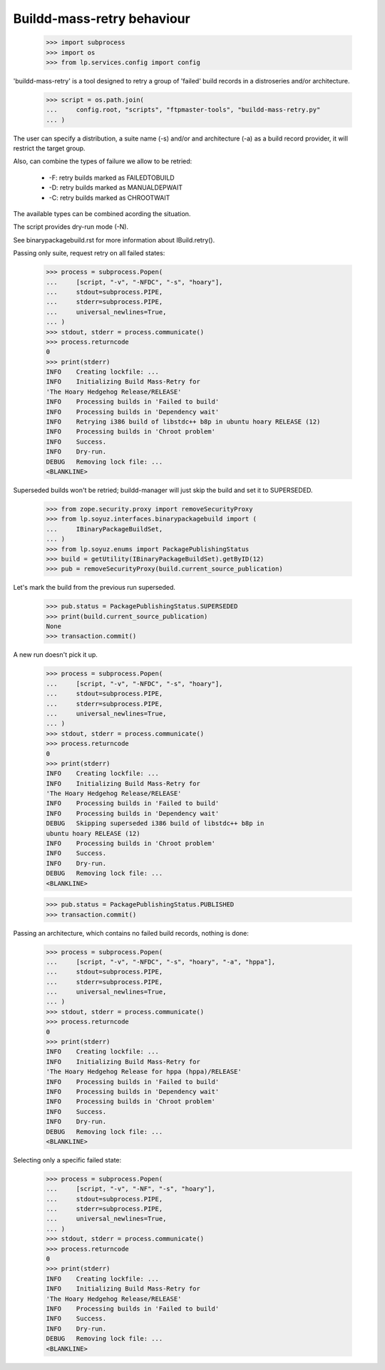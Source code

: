 Buildd-mass-retry behaviour
===========================

    >>> import subprocess
    >>> import os
    >>> from lp.services.config import config

'buildd-mass-retry' is a tool designed to retry a group of 'failed'
build records in a distroseries and/or architecture.

    >>> script = os.path.join(
    ...     config.root, "scripts", "ftpmaster-tools", "buildd-mass-retry.py"
    ... )

The user can specify a distribution, a suite name (-s) and/or and
architecture (-a) as a build record provider, it will restrict the
target group.

Also, can combine the types of failure we allow to be retried:

 * -F: retry builds marked as FAILEDTOBUILD
 * -D: retry builds marked as MANUALDEPWAIT
 * -C: retry builds marked as CHROOTWAIT

The available types can be combined acording the situation.

The script provides dry-run mode (-N).

See binarypackagebuild.rst for more information about IBuild.retry().

Passing only suite, request retry on all failed states:

    >>> process = subprocess.Popen(
    ...     [script, "-v", "-NFDC", "-s", "hoary"],
    ...     stdout=subprocess.PIPE,
    ...     stderr=subprocess.PIPE,
    ...     universal_newlines=True,
    ... )
    >>> stdout, stderr = process.communicate()
    >>> process.returncode
    0
    >>> print(stderr)
    INFO    Creating lockfile: ...
    INFO    Initializing Build Mass-Retry for
    'The Hoary Hedgehog Release/RELEASE'
    INFO    Processing builds in 'Failed to build'
    INFO    Processing builds in 'Dependency wait'
    INFO    Retrying i386 build of libstdc++ b8p in ubuntu hoary RELEASE (12)
    INFO    Processing builds in 'Chroot problem'
    INFO    Success.
    INFO    Dry-run.
    DEBUG   Removing lock file: ...
    <BLANKLINE>

Superseded builds won't be retried; buildd-manager will just skip the build
and set it to SUPERSEDED.

    >>> from zope.security.proxy import removeSecurityProxy
    >>> from lp.soyuz.interfaces.binarypackagebuild import (
    ...     IBinaryPackageBuildSet,
    ... )
    >>> from lp.soyuz.enums import PackagePublishingStatus
    >>> build = getUtility(IBinaryPackageBuildSet).getByID(12)
    >>> pub = removeSecurityProxy(build.current_source_publication)

Let's mark the build from the previous run superseded.

    >>> pub.status = PackagePublishingStatus.SUPERSEDED
    >>> print(build.current_source_publication)
    None
    >>> transaction.commit()

A new run doesn't pick it up.

    >>> process = subprocess.Popen(
    ...     [script, "-v", "-NFDC", "-s", "hoary"],
    ...     stdout=subprocess.PIPE,
    ...     stderr=subprocess.PIPE,
    ...     universal_newlines=True,
    ... )
    >>> stdout, stderr = process.communicate()
    >>> process.returncode
    0
    >>> print(stderr)
    INFO    Creating lockfile: ...
    INFO    Initializing Build Mass-Retry for
    'The Hoary Hedgehog Release/RELEASE'
    INFO    Processing builds in 'Failed to build'
    INFO    Processing builds in 'Dependency wait'
    DEBUG   Skipping superseded i386 build of libstdc++ b8p in
    ubuntu hoary RELEASE (12)
    INFO    Processing builds in 'Chroot problem'
    INFO    Success.
    INFO    Dry-run.
    DEBUG   Removing lock file: ...
    <BLANKLINE>

    >>> pub.status = PackagePublishingStatus.PUBLISHED
    >>> transaction.commit()

Passing an architecture, which contains no failed build records,
nothing is done:

    >>> process = subprocess.Popen(
    ...     [script, "-v", "-NFDC", "-s", "hoary", "-a", "hppa"],
    ...     stdout=subprocess.PIPE,
    ...     stderr=subprocess.PIPE,
    ...     universal_newlines=True,
    ... )
    >>> stdout, stderr = process.communicate()
    >>> process.returncode
    0
    >>> print(stderr)
    INFO    Creating lockfile: ...
    INFO    Initializing Build Mass-Retry for
    'The Hoary Hedgehog Release for hppa (hppa)/RELEASE'
    INFO    Processing builds in 'Failed to build'
    INFO    Processing builds in 'Dependency wait'
    INFO    Processing builds in 'Chroot problem'
    INFO    Success.
    INFO    Dry-run.
    DEBUG   Removing lock file: ...
    <BLANKLINE>


Selecting only a specific failed state:

    >>> process = subprocess.Popen(
    ...     [script, "-v", "-NF", "-s", "hoary"],
    ...     stdout=subprocess.PIPE,
    ...     stderr=subprocess.PIPE,
    ...     universal_newlines=True,
    ... )
    >>> stdout, stderr = process.communicate()
    >>> process.returncode
    0
    >>> print(stderr)
    INFO    Creating lockfile: ...
    INFO    Initializing Build Mass-Retry for
    'The Hoary Hedgehog Release/RELEASE'
    INFO    Processing builds in 'Failed to build'
    INFO    Success.
    INFO    Dry-run.
    DEBUG   Removing lock file: ...
    <BLANKLINE>
